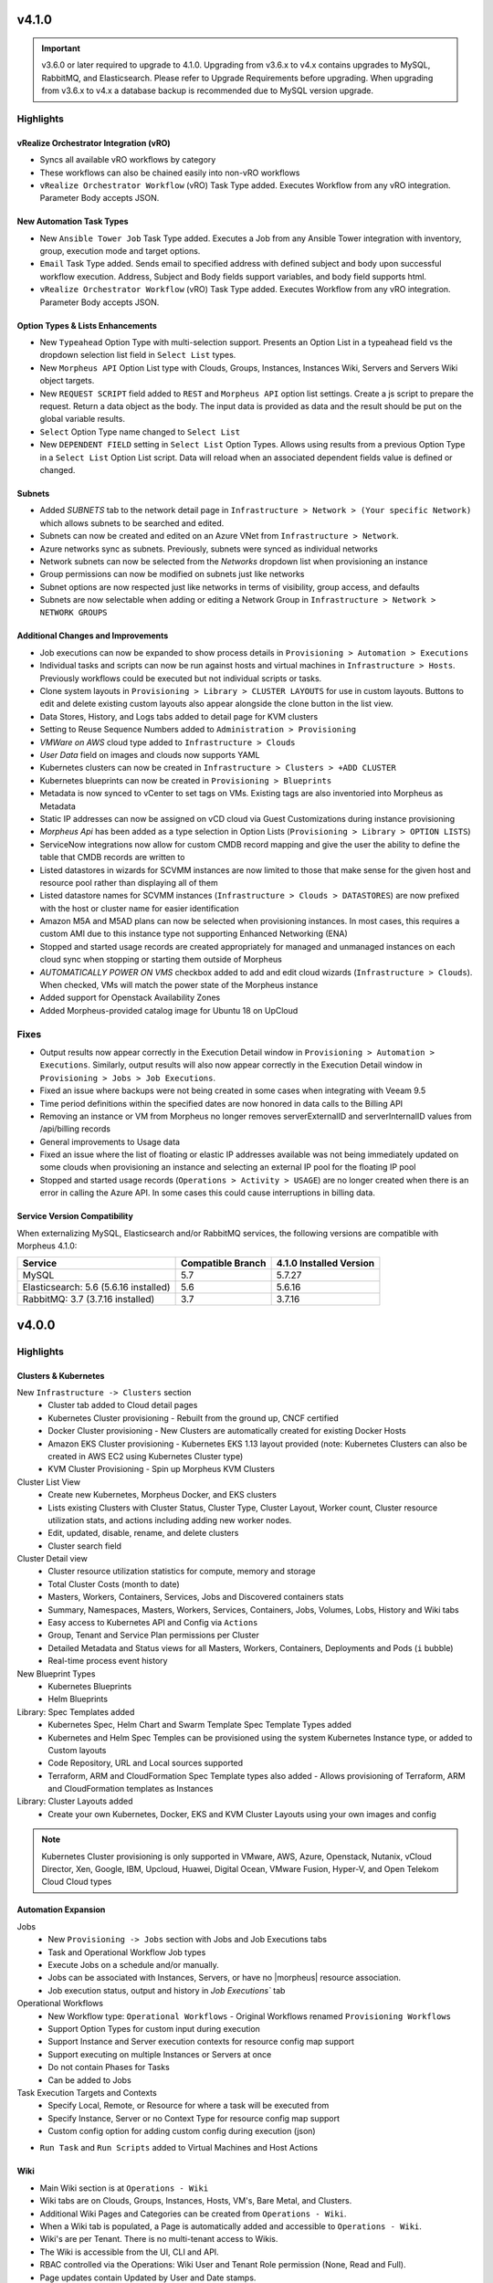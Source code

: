 v4.1.0
======

.. important:: v3.6.0 or later required to upgrade to 4.1.0. Upgrading from v3.6.x to v4.x contains upgrades to MySQL, RabbitMQ, and Elasticsearch. Please refer to Upgrade Requirements before upgrading. When upgrading from v3.6.x to v4.x a database backup is recommended due to MySQL version upgrade.

Highlights
----------

vRealize Orchestrator Integration (vRO)
^^^^^^^^^^^^^^^^^^^^^^^^^^^^^^^^^^^^^^^
- Syncs all available vRO workflows by category
- These workflows can also be chained easily into non-vRO workflows
- ``vRealize Orchestrator Workflow`` (vRO) Task Type added. Executes Workflow from any vRO integration. Parameter Body accepts JSON.

New Automation Task Types
^^^^^^^^^^^^^^^^^^^^^^^^^
- New ``Ansible Tower Job`` Task Type added. Executes a Job from any Ansible Tower integration with inventory, group, execution mode and target options.
- ``Email`` Task Type added. Sends email to specified address with defined subject and body upon successful workflow execution. Address, Subject and Body fields support variables, and body field supports html.
- ``vRealize Orchestrator Workflow`` (vRO) Task Type added. Executes Workflow from any vRO integration. Parameter Body accepts JSON.

Option Types & Lists Enhancements
^^^^^^^^^^^^^^^^^^^^^^^^^^^^^^^^^
- New ``Typeahead`` Option Type with multi-selection support. Presents an Option List in a typeahead field vs the dropdown selection list field in ``Select List`` types.
- New ``Morpheus API`` Option List type with Clouds, Groups, Instances, Instances Wiki, Servers and Servers Wiki object targets.
- New ``REQUEST SCRIPT`` field added to ``REST`` and ``Morpheus API`` option list settings. Create a js script to prepare the request. Return a data object as the body. The input data is provided as data and the result should be put on the global variable results.
- ``Select`` Option Type name changed to ``Select List``
- New ``DEPENDENT FIELD`` setting in ``Select List`` Option Types. Allows using results from a previous Option Type in a ``Select List`` Option List script. Data will reload when an associated dependent fields value is defined or changed.

Subnets
^^^^^^^
- Added `SUBNETS` tab to the network detail page in ``Infrastructure > Network > (Your specific Network)`` which allows subnets to be searched and edited.
- Subnets can now be created and edited on an Azure VNet from ``Infrastructure > Network``.
- Azure networks sync as subnets. Previously, subnets were synced as individual networks
- Network subnets can now be selected from the `Networks` dropdown list when provisioning an instance
- Group permissions can now be modified on subnets just like networks
- Subnet options are now respected just like networks in terms of visibility, group access, and defaults
- Subnets are now selectable when adding or editing a Network Group in ``Infrastructure > Network > NETWORK GROUPS``

Additional Changes and Improvements
^^^^^^^^^^^^^^^^^^^^^^^^^^^^^^^^^^^
- Job executions can now be expanded to show process details in ``Provisioning > Automation > Executions``
- Individual tasks and scripts can now be run against hosts and virtual machines in ``Infrastructure > Hosts``. Previously workflows could be executed but not individual scripts or tasks.
- Clone system layouts in ``Provisioning > Library > CLUSTER LAYOUTS`` for use in custom layouts. Buttons to edit and delete existing custom layouts also appear alongside the clone button in the list view.
- Data Stores, History, and Logs tabs added to detail page for KVM clusters
- Setting to Reuse Sequence Numbers added to ``Administration > Provisioning``
- `VMWare on AWS` cloud type added to ``Infrastructure > Clouds``
- `User Data` field on images and clouds now supports YAML
- Kubernetes clusters can now be created in ``Infrastructure > Clusters > +ADD CLUSTER``
- Kubernetes blueprints can now be created in ``Provisioning > Blueprints``
- Metadata is now synced to vCenter to set tags on VMs. Existing tags are also inventoried into Morpheus as Metadata
- Static IP addresses can now be assigned on vCD cloud via Guest Customizations during instance provisioning
- `Morpheus Api` has been added as a type selection in Option Lists (``Provisioning > Library > OPTION LISTS``)
- ServiceNow integrations now allow for custom CMDB record mapping and give the user the ability to define the table that CMDB records are written to
- Listed datastores in wizards for SCVMM instances are now limited to those that make sense for the given host and resource pool rather than displaying all of them
- Listed datastore names for SCVMM instances (``Infrastructure > Clouds > DATASTORES``) are now prefixed with the host or cluster name for easier identification
- Amazon M5A and M5AD plans can now be selected when provisioning instances. In most cases, this requires a custom AMI due to this instance type not supporting Enhanced Networking (ENA)
- Stopped and started usage records are created appropriately for managed and unmanaged instances on each cloud sync when stopping or starting them outside of Morpheus
- `AUTOMATICALLY POWER ON VMS` checkbox added to add and edit cloud wizards (``Infrastructure > Clouds``). When checked, VMs will match the power state of the Morpheus instance
- Added support for Openstack Availability Zones
- Added Morpheus-provided catalog image for Ubuntu 18 on UpCloud

Fixes
-----
- Output results now appear correctly in the Execution Detail window in ``Provisioning > Automation > Executions``. Similarly, output results will also now appear correctly in the Execution Detail window in ``Provisioning > Jobs > Job Executions``.
- Fixed an issue where backups were not being created in some cases when integrating with Veeam 9.5
- Time period definitions within the specified dates are now honored in data calls to the Billing API
- Removing an instance or VM from Morpheus no longer removes serverExternalID and serverInternalID values from /api/billing records
- General improvements to Usage data
- Fixed an issue where the list of floating or elastic IP addresses available was not being immediately updated on some clouds when provisioning an instance and selecting an external IP pool for the floating IP pool
- Stopped and started usage records (``Operations > Activity > USAGE``) are no longer created when there is an error in calling the Azure API. In some cases this could cause interruptions in billing data.

.. API/CLI #Awaiting cli release
.. -------
.. API/CLI: Infrastructure > Clusters (Kubernetes) functionality added
.. API/CLI: Network Domain Records added
.. API/CLI: Network Pool IP management added
.. API/CLI: provision instances to docker & Kubernetes clusters

Service Version Compatibility
^^^^^^^^^^^^^^^^^^^^^^^^^^^^^
When externalizing MySQL, Elasticsearch and/or RabbitMQ services, the following versions are compatible with Morpheus 4.1.0:

+---------------------------------------+----------------------+-----------------------------+
| **Service**                           |**Compatible Branch** | **4.1.0 Installed Version** |
+---------------------------------------+----------------------+-----------------------------+
| MySQL                                 | 5.7                  | 5.7.27                      |
+---------------------------------------+----------------------+-----------------------------+
| Elasticsearch: 5.6 (5.6.16 installed) | 5.6                  | 5.6.16                      |
+---------------------------------------+----------------------+-----------------------------+
| RabbitMQ: 3.7 (3.7.16 installed)      | 3.7                  | 3.7.16                      |
+---------------------------------------+----------------------+-----------------------------+

v4.0.0
======

Highlights
----------

Clusters & Kubernetes
^^^^^^^^^^^^^^^^^^^^^
New ``Infrastructure -> Clusters`` section
 - Cluster tab added to Cloud detail pages
 - Kubernetes Cluster provisioning
   - Rebuilt from the ground up, CNCF certified
 - Docker Cluster provisioning
   - New Clusters are automatically created for existing Docker Hosts
 - Amazon EKS Cluster provisioning
   - Kubernetes EKS 1.13 layout provided (note: Kubernetes Clusters can also be created in AWS EC2 using Kubernetes Cluster type)
 - KVM Cluster Provisioning
   - Spin up Morpheus KVM Clusters
Cluster List View
   - Create new Kubernetes, Morpheus Docker, and EKS clusters
   - Lists existing Clusters with Cluster Status, Cluster Type, Cluster Layout, Worker count, Cluster resource utilization stats, and actions including adding new worker nodes.
   - Edit, updated, disable, rename, and delete clusters
   - Cluster search field
Cluster Detail view
    - Cluster resource utilization statistics for compute, memory and storage
    - Total Cluster Costs (month to date)
    - Masters, Workers, Containers, Services, Jobs and Discovered containers stats
    - Summary, Namespaces, Masters, Workers, Services, Containers, Jobs, Volumes, Lobs, History and Wiki tabs
    - Easy access to Kubernetes API and Config via ``Actions``
    - Group, Tenant and Service Plan permissions per Cluster
    - Detailed Metadata and Status views for all Masters, Workers, Containers, Deployments and Pods (``i`` bubble)
    - Real-time process event history
New Blueprint Types
    - Kubernetes Blueprints
    - Helm Blueprints
Library: Spec Templates added
   - Kubernetes Spec, Helm Chart and Swarm Template Spec Template Types added
   - Kubernetes and Helm Spec Temples can be provisioned using the system Kubernetes Instance type, or added to Custom layouts
   - Code Repository, URL and Local sources supported
   - Terraform, ARM and CloudFormation Spec Template types also added
     - Allows provisioning of Terraform, ARM and CloudFormation templates as Instances
Library: Cluster Layouts added
   - Create your own Kubernetes, Docker, EKS and KVM Cluster Layouts using your own images and config

.. note:: Kubernetes Cluster provisioning is only supported in VMware, AWS, Azure, Openstack, Nutanix, vCloud Director, Xen, Google, IBM, Upcloud, Huawei, Digital Ocean, VMware Fusion, Hyper-V, and Open Telekom Cloud Cloud types

Automation Expansion
^^^^^^^^^^^^^^^^^^^^

Jobs
 - New ``Provisioning -> Jobs`` section with Jobs and Job Executions tabs
 - Task and Operational Workflow Job types
 - Execute Jobs on a schedule and/or manually.
 - Jobs can be associated with Instances, Servers, or have no |morpheus| resource association.
 - Job execution status, output and history in `Job Executions`` tab
Operational Workflows
 - New Workflow type: ``Operational Workflows``
   - Original Workflows renamed ``Provisioning Workflows``
 - Support Option Types for custom input during execution
 - Support Instance and Server execution contexts for resource config map support
 - Support executing on multiple Instances or Servers at once
 - Do not contain Phases for Tasks
 - Can be added to Jobs
Task Execution Targets and Contexts
 - Specify Local, Remote, or Resource for where a task will be executed from
 - Specify Instance, Server or no Context Type for resource config map support
 - Custom config option for adding custom config during execution (json)
- ``Run Task`` and ``Run Scripts`` added to Virtual Machines and Host Actions


Wiki
^^^^
- Main Wiki section is at ``Operations - Wiki``
- Wiki tabs are on Clouds, Groups, Instances, Hosts, VM's, Bare Metal, and Clusters.
- Additional Wiki Pages and Categories can be created from ``Operations - Wiki``.
- When a Wiki tab is populated, a Page is automatically added and accessible to ``Operations - Wiki``.
- Wiki's are per Tenant. There is no multi-tenant access to Wikis.
- The Wiki is accessible from the UI, CLI and API.
- RBAC controlled via the Operations: Wiki User and Tenant Role permission (None, Read and Full).
- Page updates contain Updated by User and Date stamps.
- Wiki pages can be searched from ``/operations/wiki`` or navigated from ``/operations/wiki-page/page-index``.

.. NOTE:: The Wiki replaces Notes. Notes are automatically migrated to corresponding Wiki pages when upgrading to 4.0.

Snapshots
^^^^^^^^^
- Snapshot action added for VMware and Nutanix Instances
- ``Create Snapshot`` added to Instance Actions
- Snapshots are listed in the ``Backups`` tab on Instance detail page (yes we get it, Snapshots are not Backups)
- Snapshot list shows Snapshot name, description, date created and status, and flags most current Snapshot
- Revert and delete actions per snapshot
- Brownfield sync of existing snapshots

Azure ARM Enhancements
^^^^^^^^^^^^^^^^^^^^^^
- Azure ARM deployment process output record from Azure now imported live into Morpheus, visible in App History tab
- Azure ARM deployments deployment records now retained in Azure
- Added 'Create new Resource Group' option for ARM deployments, to create a new RG per App deployment
- Azure ARM Templates API Version updated to latest

UI Navigation Updates
^^^^^^^^^^^^^^^^^^^^^
- ``Services`` section renamed to ``Tools``
- ``Migrations`` moved to Tools section
- ``Operations -> Usage`` moved to ``Operations -> Activity -> Usage``
- ``Operations -> Scheduling`` moved to ``Provisioning -> Automation -> Power Scheduling`` and ``Provisioning -> Automation -> Execute Scheduling``

SolarWinds
^^^^^^^^^^
- SolarWinds IPAM Integration added
- Network Pool sync. Network Pools can be set on networks in |morpheus| for automated IP allocation and record creation.
- Optional Network Pool allocation and record sync. ``Inventory Existing`` option syncs all individual ip's records and corresponding status. Inventory is not required for provisioning.
- Grid and list displays with IP record overlays and color coding for static, available, reserved and transient status.
- Manual IP Host record creation from Network Pool detail pages.

AWS Updates
^^^^^^^^^^^
- EKS Cluster integration added
- Security Groups can now be viewed and managed from Instance detail Network tab
- AWS GovCloud US East Region added

Role Permission Updates
^^^^^^^^^^^^^^^^^^^^^^^
- Infrastructure: Clusters (None, Read, Full)
- Operations: Wiki (None, Read, Full)
- Provisioning: Advanced Node Type Options (None, Full)
- Provisioning: Blueprints - Helm (None, Provision, Full)
- Provisioning: Blueprints - Kubernetes (None, Provision, Full)
- Provisioning: Instances (None, Read, User, Full)
- Provisioning: Job Executions (None, Read)
- Provisioning: Jobs (None, Read, Full)
- Provisioning: Scheduling - Execute (None, Read, Full)
- Provisioning: Scheduling - Power (None, Read, Full)
- Provisioning: Service Mesh (None, Read, User, Full)
- Snapshots (None, Read, Full)
- Tools: Archives (None, Read, Full)
- Tools: Cypher (None, Read, Full, Full Decrypted)
- Tools: Image Builder (None, Read, Full)
- Tools: Migrations (None, Read, Full)
